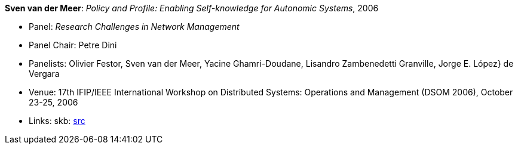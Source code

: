 *Sven van der Meer*: _Policy and Profile: Enabling Self-knowledge for Autonomic Systems_, 2006

* Panel: _Research Challenges in Network Management_
* Panel Chair: Petre Dini
* Panelists: Olivier Festor, Sven van der Meer, Yacine Ghamri-Doudane, Lisandro Zambenedetti Granville, Jorge E. López} de Vergara
* Venue: 17th IFIP/IEEE International Workshop on Distributed Systems: Operations and Management (DSOM 2006), October 23-25, 2006
* Links:
       skb: link:https://github.com/vdmeer/skb/tree/master/library/talks/panel/2000/vandermeer-2006-dsom.adoc[src]
ifdef::local[]
    ┃ link:/library/talks/panel/2000/[Folder]
endif::[]

